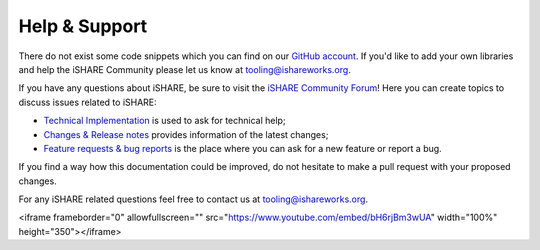 .. _refHelp:

Help & Support
==============

There do not exist some code snippets which you can find on our `GitHub account <https://github.com/iSHAREScheme>`_. If you'd like to add your own libraries and help the iSHARE Community please let us know at `tooling@ishareworks.org <mailto:tooling@ishareworks.org/>`_.

If you have any questions about iSHARE, be sure to visit the `iSHARE Community Forum <https://forum.ishareworks.org/>`_! Here you can create topics to discuss issues related to iSHARE:

* `Technical Implementation <https://forum.ishareworks.org/c/tech/5>`_ is used to ask for technical help;
* `Changes & Release notes <https://forum.ishareworks.org/c/Changes/7>`_ provides information of the latest changes;
* `Feature requests & bug reports <https://forum.ishareworks.org/c/suggestions-and-feature-requests/10>`_ is the place where you can ask for a new feature or report a bug.

If you find a way how this documentation could be improved, do not hesitate to make a pull request with your proposed changes.

For any iSHARE related questions feel free to contact us at `tooling@ishareworks.org <mailto:tooling@ishareworks.org/>`_.

.. raw:: html

<iframe frameborder="0" allowfullscreen="" src="https://www.youtube.com/embed/bH6rjBm3wUA"  width="100%" height="350"></iframe>
